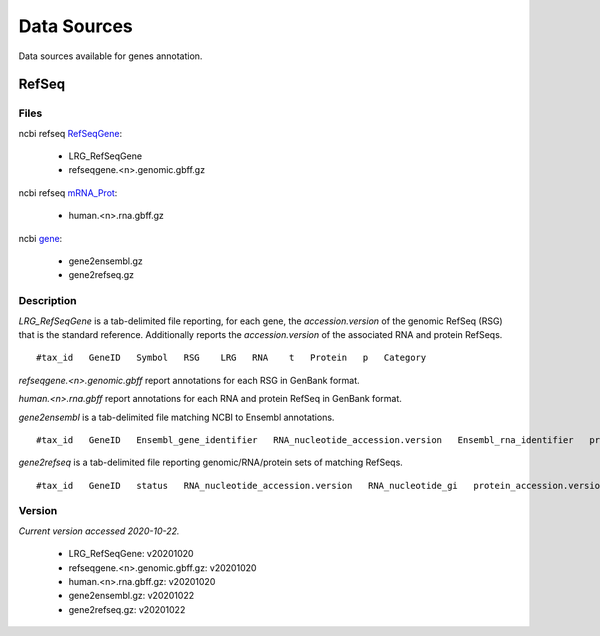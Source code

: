 ============
Data Sources
============

Data sources available for genes annotation.

RefSeq
++++++

Files
-----

ncbi refseq `RefSeqGene`_:

.. _RefSeqGene: https://ftp.ncbi.nih.gov/refseq/H_sapiens/RefSeqGene/

  - LRG_RefSeqGene
  - refseqgene.<n>.genomic.gbff.gz

ncbi refseq `mRNA_Prot`_:

.. _mRNA_Prot: https://ftp.ncbi.nih.gov/refseq/H_sapiens/mRNA_Prot/

  - human.<n>.rna.gbff.gz

ncbi `gene`_:

.. _gene: https://ftp.ncbi.nih.gov/gene/DATA/

  - gene2ensembl.gz
  - gene2refseq.gz

Description
-----------

`LRG_RefSeqGene` is a tab-delimited file reporting, for each gene, the *accession.version* of the genomic RefSeq (RSG) that is the standard reference.
Additionally reports the *accession.version* of the associated RNA and protein RefSeqs.

::

    #tax_id   GeneID   Symbol   RSG    LRG   RNA    t   Protein   p   Category

`refseqgene.<n>.genomic.gbff` report annotations for each RSG in GenBank format.

`human.<n>.rna.gbff` report annotations for each RNA and protein RefSeq in GenBank format.

`gene2ensembl` is a tab-delimited file matching NCBI to Ensembl annotations.

::

    #tax_id   GeneID   Ensembl_gene_identifier   RNA_nucleotide_accession.version   Ensembl_rna_identifier   protein_accession.version   Ensembl_protein_identifier

`gene2refseq` is a tab-delimited file reporting genomic/RNA/protein sets of matching RefSeqs.

::

    #tax_id   GeneID   status   RNA_nucleotide_accession.version   RNA_nucleotide_gi   protein_accession.version   protein_gi   genomic_nucleotide_accession.version   genomic_nucleotide_gi   start_position_on_the_genomic_accession   end_position_on_the_genomic_accession   orientation   assembly   mature_peptide_accession.version   mature_peptide_gi   Symbol

Version
-------

*Current version accessed 2020-10-22.*

  - LRG_RefSeqGene: v20201020
  - refseqgene.<n>.genomic.gbff.gz: v20201020
  - human.<n>.rna.gbff.gz: v20201020
  - gene2ensembl.gz: v20201022
  - gene2refseq.gz: v20201022

